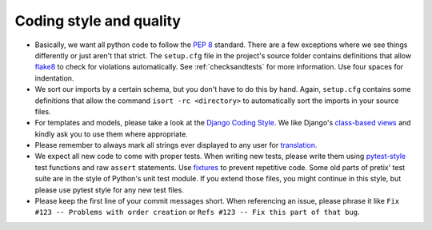 Coding style and quality
========================

* Basically, we want all python code to follow the `PEP 8`_ standard. There are a few exceptions where
  we see things differently or just aren't that strict. The ``setup.cfg`` file in the project's source
  folder contains definitions that allow `flake8`_ to check for violations automatically. See :ref:`checksandtests`
  for more information. Use four spaces for indentation.

* We sort our imports by a certain schema, but you don't have to do this by hand. Again, ``setup.cfg`` contains
  some definitions that allow the command ``isort -rc <directory>`` to automatically sort the imports in your source
  files.

* For templates and models, please take a look at the `Django Coding Style`_. We like Django's `class-based views`_ and
  kindly ask you to use them where appropriate.

* Please remember to always mark all strings ever displayed to any user for `translation`_.

* We expect all new code to come with proper tests. When writing new tests, please write them using `pytest-style`_
  test functions and raw ``assert`` statements. Use `fixtures`_ to prevent repetitive code. Some old parts of pretix'
  test suite are in the style of Python's unit test module. If you extend those files, you might continue in this style,
  but please use pytest style for any new test files.

* Please keep the first line of your commit messages short. When referencing an issue, please phrase it like
  ``Fix #123 -- Problems with order creation`` or ``Refs #123 -- Fix this part of that bug``.


.. _PEP 8: http://legacy.python.org/dev/peps/pep-0008/
.. _flake8: https://pypi.python.org/pypi/flake8
.. _Django Coding Style: https://docs.djangoproject.com/en/dev/internals/contributing/writing-code/coding-style/
.. _translation: https://docs.djangoproject.com/en/1.11/topics/i18n/translation/
.. _class-based views: https://docs.djangoproject.com/en/1.11/topics/class-based-views/
.. _pytest-style: https://docs.pytest.org/en/latest/assert.html
.. _fixtures: https://docs.pytest.org/en/latest/fixture.html
